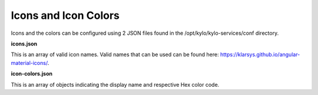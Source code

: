 
Icons and Icon Colors
=====================

Icons and the colors can be configured using 2 JSON files found in the
/opt/kylo/kylo-services/conf directory.

**icons.json**

This is an array of valid icon names. Valid names that
can be used can be found here:
https://klarsys.github.io/angular-material-icons/.

**icon-colors.json**

This is an array of objects indicating the display
name and respective Hex color code.
